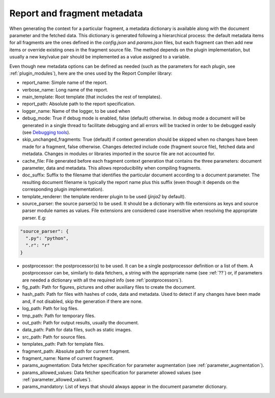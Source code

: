.. _`metadata`: 


Report and fragment metadata
============================

When generating the context for a particular fragment, a metadata dictionary is available along with the document parameter and the fetched data. This dictionary is generated following a hierarchical process: the default metadata items for all fragments are the ones defined in the *config.json* and *params.json* files, but each fragment can then add new items or override existing ones in the fragment source file. The method depends on the plugin implementation, but usually a new key/value pair should be implemented as a value assigned to a variable.

Even though new metadata options can be defined as needed (such as the parameters for each plugin, see :ref:`plugin_modules`), here are the ones used by the Report Compiler library:

* report_name: Simple name of the report.
* verbose_name: Long name of the report.
* main_template: Root template (that includes the rest of templates).
* report_path: Absolute path to the report specification.
* logger_name: Name of the logger, to be used when 
* debug_mode: True if debug mode is enabled, false (default) otherwise. In debug mode a document will be generated in a single thread to facilitate debugging and all errors will be tracked in order to be debugged easily (see `Debugging tools`_).
* skip_unchanged_fragments: True (default) if context generation should be skipped when no changes have been made for a fragment, false otherwise. Changes detected include code (fragment source file), fetched data and metadata. Changes in modules or libraries imported in the source file are not accounted for.
* cache_file: File generated before each fragment context generation that contains the three parameters: document parameter, data and metadata. This allows reproducibility when compiling fragments.
* doc_suffix: Suffix to the filename that identifies the particular document according to a document parameter. The resulting document filename is typically the report name plus this suffix (even though it depends on the corresponding plugin implementation).

* template_renderer: the template renderer plugin to be used (*jinja2* by default).
* source_parser: the source parser(s) to be used. It should be a dictionary with file extensions as keys and source parser module names as values. File extensions are considered case insensitive when resolving the appropriate parser. E.g:

.. code-block:: javascript

  "source_parser": {
    ".py": "python",
    ".r": "r" 
  }

* postprocessor: the postprocessor(s) to be used. It can be a single postprocessor definition or a list of them. A postprocessor can be, similarly to data fetchers, a string with the appropriate name (see :ref:`??`) or, if parameters are needed a dictionary with all the required info (see :ref:`postprocessors`).

* fig_path: Path for figures, pictures and other auxiliary files to create the document.
* hash_path: Path for files with hashes of code, data and metadata. Used to detect if any changes have been made and, if not disabled, skip the generation if there are none.
* log_path: Path for log files.
* tmp_path: Path for temporary files.
* out_path: Path for output results, usually the document.
* data_path: Path for data files, such as static images.
* src_path: Path for source files.
* templates_path: Path for template files.

* fragment_path: Absolute path for current fragment.
* fragment_name: Name of current fragment.

* params_augmentation: Data fetcher specification for parameter augmentation (see :ref:`parameter_augmentation`).
* params_allowed_values: Data fetcher specification for parameter allowed values (see :ref:`parameter_allowed_values`).
* params_mandatory: List of keys that should always appear in the document parameter dictionary.

.. _`Debugging tools`: https://github.com/hpv-information-centre/reportcompiler-debugging-tools